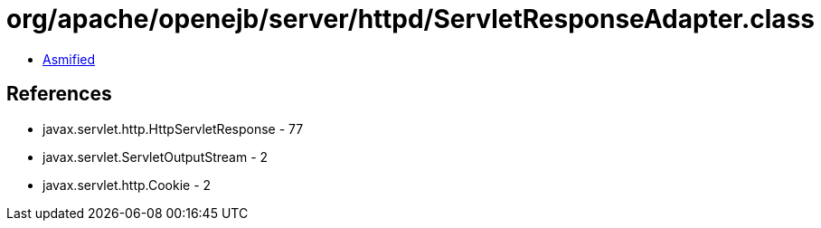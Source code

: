 = org/apache/openejb/server/httpd/ServletResponseAdapter.class

 - link:ServletResponseAdapter-asmified.java[Asmified]

== References

 - javax.servlet.http.HttpServletResponse - 77
 - javax.servlet.ServletOutputStream - 2
 - javax.servlet.http.Cookie - 2
